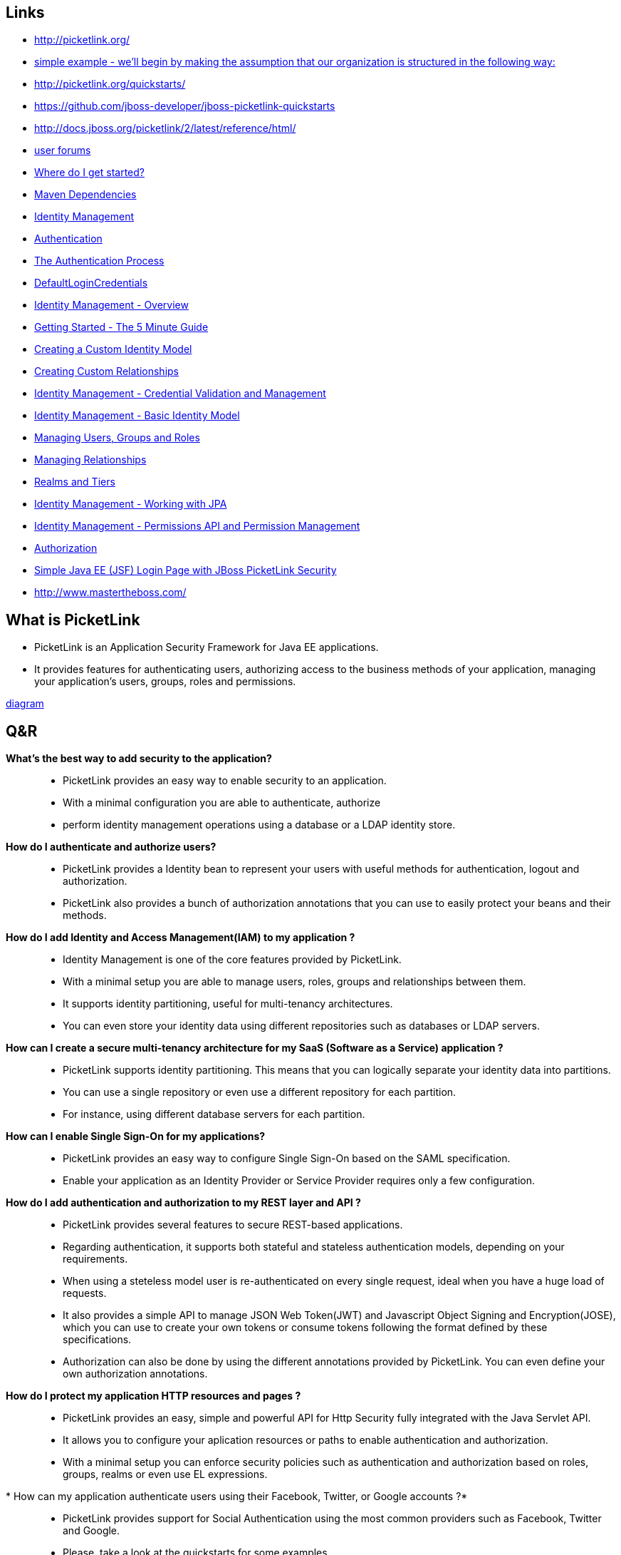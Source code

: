 [[picketLink-recursos]]

////
a=&#225; e=&#233; i=&#237; o=&#243; u=&#250;

A=&#193; E=&#201; I=&#205; O=&#211; U=&#218;

n=&#241; N=&#209;
////


== Links

* http://picketlink.org/

* http://docs.jboss.org/picketlink/2/latest/reference/html/sect-Managing_Relationships.html[simple example - we'll begin by making the assumption that our organization is structured in the following way:]

* http://picketlink.org/quickstarts/

* https://github.com/jboss-developer/jboss-picketlink-quickstarts

* http://docs.jboss.org/picketlink/2/latest/reference/html/

* https://developer.jboss.org/en/picketlink[user forums]

* http://docs.jboss.org/picketlink/2/latest/reference/html/sect-Where_do_I_get_started.html[Where do I get started?]

* http://docs.jboss.org/picketlink/2/latest/reference/html/Maven_Dependencies.html[Maven Dependencies]

* http://docs.jboss.org/picketlink/2/latest/reference/html/Identity_Management.html[Identity Management]

* http://docs.jboss.org/picketlink/2/latest/reference/html/chap-Authentication.html[Authentication]

* http://docs.jboss.org/picketlink/2/latest/reference/html/sect-The_Authentication_Process.html[The Authentication Process]

* http://docs.jboss.org/picketlink/2/latest/reference/html/DefaultLoginCredentials.html[DefaultLoginCredentials]

* http://docs.jboss.org/picketlink/2/latest/reference/html/chap-Identity_Management_-_Overview.html[Identity Management - Overview]

* http://docs.jboss.org/picketlink/2/latest/reference/html/Getting_Started_-_The_5_Minute_Guide.html[Getting Started - The 5 Minute Guide]

* http://docs.jboss.org/picketlink/2/latest/reference/html/sect-Creating_a_Custom_Identity_Model.html[Creating a Custom Identity Model]

* http://docs.jboss.org/picketlink/2/latest/reference/html/Creating_Custom_Relationships.html[Creating Custom Relationships]

* http://docs.jboss.org/picketlink/2/latest/reference/html/chap-Identity_Management_-_Credential_Validation_and_Management.html[Identity Management - Credential Validation and Management]

* http://docs.jboss.org/picketlink/2/latest/reference/html/chap-Identity_Management_-_Basic_Identity_Model.html[Identity Management - Basic Identity Model]

* http://docs.jboss.org/picketlink/2/latest/reference/html/sect-Managing_Users_Groups_and_Roles.html[Managing Users, Groups and Roles]

* http://docs.jboss.org/picketlink/2/latest/reference/html/sect-Managing_Relationships.html[Managing Relationships]

* http://docs.jboss.org/picketlink/2/latest/reference/html/Realms_and_Tiers.html[Realms and Tiers]

* http://docs.jboss.org/picketlink/2/latest/reference/html/chap-Identity_Management_-_Working_with_JPA.html[Identity Management - Working with JPA]

* http://docs.jboss.org/picketlink/2/latest/reference/html/chap-Identity_Management_-_Permissions_API_and_Permission_Management.html[Identity Management - Permissions API and Permission Management]

* http://docs.jboss.org/picketlink/2/latest/reference/html/chap-Authorization.html[Authorization]

* http://www.ocpsoft.org/security/simple-java-ee-jsf-login-page-with-jboss-picketlink-security/[Simple Java EE (JSF) Login Page with JBoss PicketLink Security]

* http://www.mastertheboss.com/

== What is PicketLink

* PicketLink is an Application Security Framework for Java EE applications.
* It provides features for authenticating users, authorizing access to the business methods of your application,
  managing your application's users, groups, roles and permissions.

http://docs.jboss.org/picketlink/2/latest/reference/html/What_is_PicketLink.html[diagram]

== Q&R

*What's the best way to add security to the application?*::

* PicketLink provides an easy way to enable security to an application.
* With a minimal configuration you are able to authenticate, authorize
* perform identity management operations using a database or a LDAP identity store.

*How do I authenticate and authorize users?*::

* PicketLink provides a Identity bean to represent your users with useful methods for authentication, logout and authorization.
* PicketLink also provides a bunch of authorization annotations that you can use to easily protect your beans and their methods.

*How do I add Identity and Access Management(IAM) to my application ?*::

* Identity Management is one of the core features provided by PicketLink.
* With a minimal setup you are able to manage users, roles, groups and relationships between them.
* It supports identity partitioning, useful for multi-tenancy architectures.
* You can even store your identity data using different repositories such as databases or LDAP servers.

*How can I create a secure multi-tenancy architecture for my SaaS (Software as a Service) application ?*::

* PicketLink supports identity partitioning. This means that you can logically separate your identity data into partitions.
* You can use a single repository or even use a different repository for each partition.
* For instance, using different database servers for each partition.

*How can I enable Single Sign-On for my applications?*::

* PicketLink provides an easy way to configure Single Sign-On based on the SAML specification.
* Enable your application as an Identity Provider or Service Provider requires only a few configuration.

*How do I add authentication and authorization to my REST layer and API ?*::

* PicketLink provides several features to secure REST-based applications.
* Regarding authentication, it supports both stateful and stateless authentication models, depending on your requirements.
* When using a steteless model user is re-authenticated on every single request, ideal when you have a huge load of requests.
* It also provides a simple API to manage JSON Web Token(JWT) and Javascript Object Signing and Encryption(JOSE),
  which you can use to create your own tokens or consume tokens following the format defined by these specifications.
* Authorization can also be done by using the different annotations provided by PicketLink. You can even define your own authorization annotations.

*How do I protect my application HTTP resources and pages ?*::

* PicketLink provides an easy, simple and powerful API for Http Security fully integrated with the Java Servlet API.
* It allows you to configure your aplication resources or paths to enable authentication and authorization.
* With a minimal setup you can enforce security policies such as authentication and authorization based on roles, groups, realms or even use EL expressions.

* How can my application authenticate users using their Facebook, Twitter, or Google accounts ?*::

* PicketLink provides support for Social Authentication using the most common providers such as Facebook, Twitter and Google.
* Please, take a look at the quickstarts for some examples.

== PicketLink IDentity Management (IDM)

* PicketLink Identity Management (IDM) is a fundamental module of PicketLink, with all other modules building on top of the IDM component to implement their
  extended features.
* It features provide a rich and extensible API for managing the identities (such as users, groups and roles) of your applications and services.
* It also supports a flexible system for identity partitioning, allowing it to be used as a complete security solution in simple web applications
  and/or as an Identity Provider (IDP) in more complex multi-domain scenarios. 
* It also provides the core Identity Model API classes (see below) upon which an application's identity classes are defined to provide 
  the security structure for that application.

== Identity Model

* The Identity Model is a set of classes that define the security structure of an application.
* It may consist of identity objects such as users, groups and roles; relationships such as group and role memberships; and partitions such as realms or tiers. 
* The classes found in the org.picketlink.idm.model package define the base types upon which the identity model is built.

http://docs.jboss.org/picketlink/2/latest/reference/html/sect-Identity_Model.html[diagram]

== Stereotypes

Most applications use all or a set of these concepts in order to represent their users, roles, groups, how users are associated with roles and groups, etc. 
In PicketLink, those concepts are represented as Stereotypes.

As you might know, PicketLink provides a very extensible Identity Model from which you can extend in order to define your own representation for users, 
roles, groups, relationships between those entities and so forth. 
A Stereotype helps PicketLink to identify what a specific IdentityType or Relationship type is.

A Stereotype is a very important concept in PicketLink Identity Management, specially when you need to customize it in order to
provide your own and custom identity model. Some built-in features (eg.: credential validation, authorization, etc)
are strongly based on those recurring concepts and helps PicketLink to fully integrate and recognize your
custom identity model in order to reuse those features.

There is a set of recurring security concepts you will find in different applications such as: *Users*,*Roles*,*Groups*,*Users and Roles Relationship*,
*Users and Groups Membership*

*There are two types of stereotypes:*

*http://docs.jboss.org/picketlink/2/latest/reference/html/sect-Stereotypes.html[Identity Stereotypes]*::

* Identity Stereotypes represent those recurring concepts applied to a specific IdentityType type.
* Considering that the User type represents users we need to annotate the class with the @IdentityStereotype(USER) annotation.
* This annotations supports the following stereotypes:
** *USER* - Should be used by identity types that represent an user.
** *ROLE* - Should be used by identity types that represent a role.
** *GROUP* - Should be used by identity types that represent a group.
* Each stereotype has its own common set of properties. Those properties represent some specific information which is usually associated with a stereotype.
  For example, roles usually have a name property from where we can get its name.
* Stereotype properties are defined using the StereotypeProperty annotation. It provides a set of values defining the properties for a specific stereotype.

*http://docs.jboss.org/picketlink/2/latest/reference/html/Relationship_Stereotypes.html[Relationship Stereotypes]*::

* Relationship Stereotypes represent those recurring concepts applied to a specific Relationship type.
  Let's take for an example the Grant relationship type provided by the Basic Model

== Partition Management

* http://docs.jboss.org/picketlink/2/latest/reference/html/sect-Partition_Management.html[Partition Management]

* PicketLink has been designed from the ground up to support a system of partitioning, allowing the identity objects it manages to be separated
  into logical groupings.
* Partitions may be used to split identities into separate realms, allowing an application to serve multiple organisations
  (for example in a SaaS architecture) or to support a multi-tier application allowing each tier to define its own set of identity objects
  (such as groups or roles).
* PicketLink's architecture also allows you to define your own custom partition types, allowing more complex use cases to be supported.

== Identity Management - Working with JPA

* http://docs.jboss.org/picketlink/2/latest/reference/html/chap-Identity_Management_-_Working_with_JPA.html[Identity Management - Working with JPA]
* The JPA identity store uses a relational database to store identity state.
* The configuration for this identity store provides control over which entity beans are used to store identity data,
  and how their fields should be used to store various identity-related state.
* The entity beans that store the identity data must be configured using the annotations found in the org.picketlink.jpa.annotations package.
